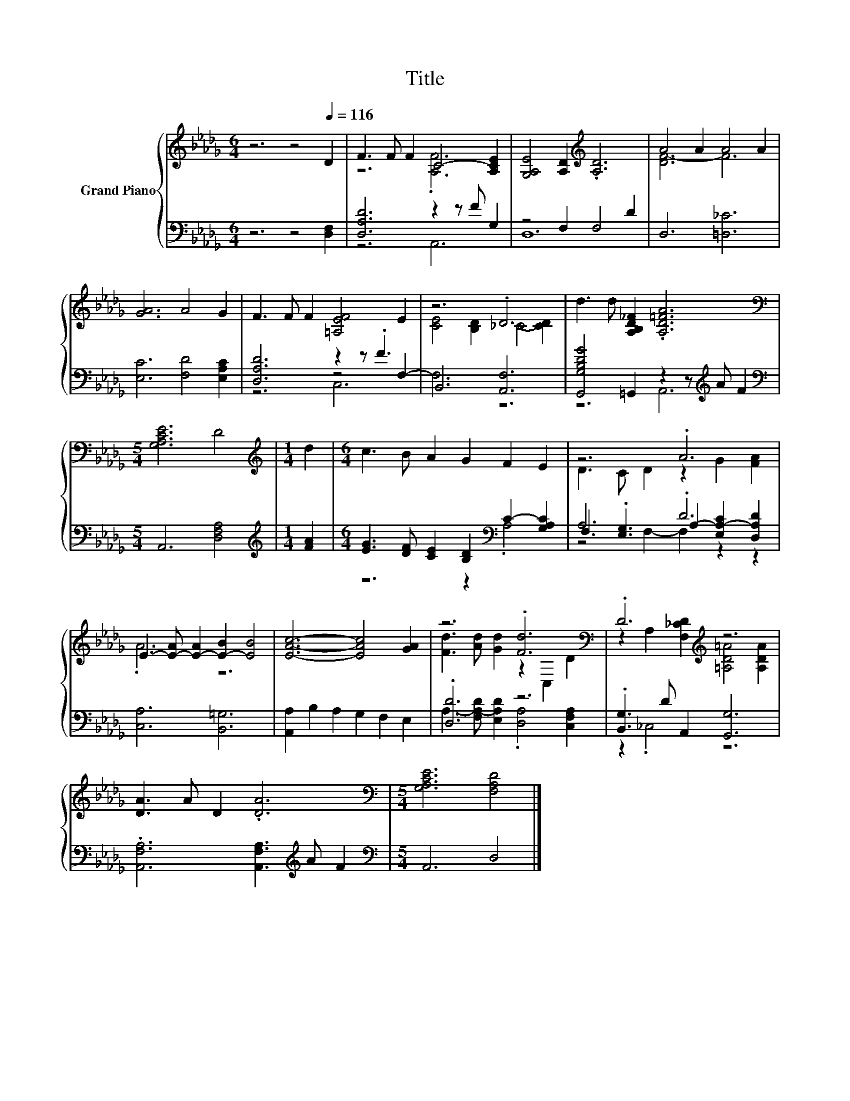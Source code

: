 X:1
T:Title
%%score { ( 1 3 ) | ( 2 4 5 ) }
L:1/8
M:6/4
K:Db
V:1 treble nm="Grand Piano"
V:3 treble 
V:2 bass 
V:4 bass 
V:5 bass 
V:1
 z6 z4[Q:1/4=116] D2 | F3 F F2 C4- [A,CE]2 | [G,A,E]4 [A,D]2[K:treble] .[A,D]6 | A4 A2 A4 A2 | %4
 [GA]6 A4 G2 | F3 F F2 [=A,EF]4 E2 | z6 .D6 | d3 d [A,B,D_F]2 .[A,D=FA]6 | %8
[M:5/4][K:bass] [G,A,CE]6 D4 |[M:1/4][K:treble] d2 |[M:6/4] c3 B A2 G2 F2 E2 | z6 .A6 | %12
 E3- [E-A] [E-A]2 [E-B]2 [EB]4 | [EAc]6- [EAc]4 [GA]2 | z6 .[Fd]6[K:bass] | .D6[K:treble] z6 | %16
 [DA]3 A D2 .[DA]6 |[M:5/4][K:bass] [G,A,CE]6 [F,A,D]4 |] %18
V:2
 z6 z4 [D,F,]2 | [D,A,D]6 z2 z F G,2 | z4 F,2 F,4 D2 | D,6 [=D,_C]6 | [E,C]6 [F,D]4 [E,A,C]2 | %5
 [D,A,D]6 z2 z .F3 | B,,6 [A,,F,]6 | [G,,G,B,DG]4 =G,,2 z2 z[K:treble] A F2 | %8
[M:5/4][K:bass] A,,6 [D,F,A,]4 |[M:1/4][K:treble] [FA]2 | %10
[M:6/4] [EG]3 [DF] [CE]2 [B,D]2[K:bass] C2- [G,A,C]2 | A,6 .D6 | [C,A,]6 [B,,=G,]6 | %13
 [A,,A,]2 B,2 A,2 G,2 F,2 E,2 | .[D,D]6 z6 | .[B,,G,]3 D A,,2 [G,,G,]6 | %16
 .[A,,F,A,]6 [A,,F,A,]3[K:treble] A F2 |[M:5/4][K:bass] A,,6 D,4 |] %18
V:3
 x12 | z6 .[A,F]6 | x6[K:treble] x6 | [DF-]6 F6 | x12 | x12 | [CE]4 [B,D]2 _C4- [CD]2 | x12 | %8
[M:5/4][K:bass] x10 |[M:1/4][K:treble] x2 |[M:6/4] x12 | D3 C D2 z2 G2 [FA]2 | .A6 z6 | x12 | %14
 [Fd]3 [Ad] [Gd]2 z2[K:bass] C,2 D2 | z2 A,2 [F,_CD]2[K:treble] [=A,D=A]4 [A,DA]2 | x12 | %17
[M:5/4][K:bass] x10 |] %18
V:4
 x12 | z6 A,,6 | D,12 | x12 | x12 | z6 z4 F,2- | F,6 z6 | z6 A,,6[K:treble] |[M:5/4][K:bass] x10 | %9
[M:1/4][K:treble] x2 |[M:6/4] z6 z2[K:bass] .A,4 | F,3 .[E,G,]3 A,2- [E,A,-C]2 [D,A,D]2 | x12 | %13
 x12 | A,3- [F,A,-D] [E,A,D]2 .[D,A,]4 [C,F,A,]2 | z2 ._C,4 z6 | x9[K:treble] x3 | %17
[M:5/4][K:bass] x10 |] %18
V:5
 x12 | x12 | x12 | x12 | x12 | z6 C,6 | x12 | x9[K:treble] x3 |[M:5/4][K:bass] x10 | %9
[M:1/4][K:treble] x2 |[M:6/4] x8[K:bass] x4 | z4 F,2- F,2 z2 z2 | x12 | x12 | x12 | x12 | %16
 x9[K:treble] x3 |[M:5/4][K:bass] x10 |] %18

